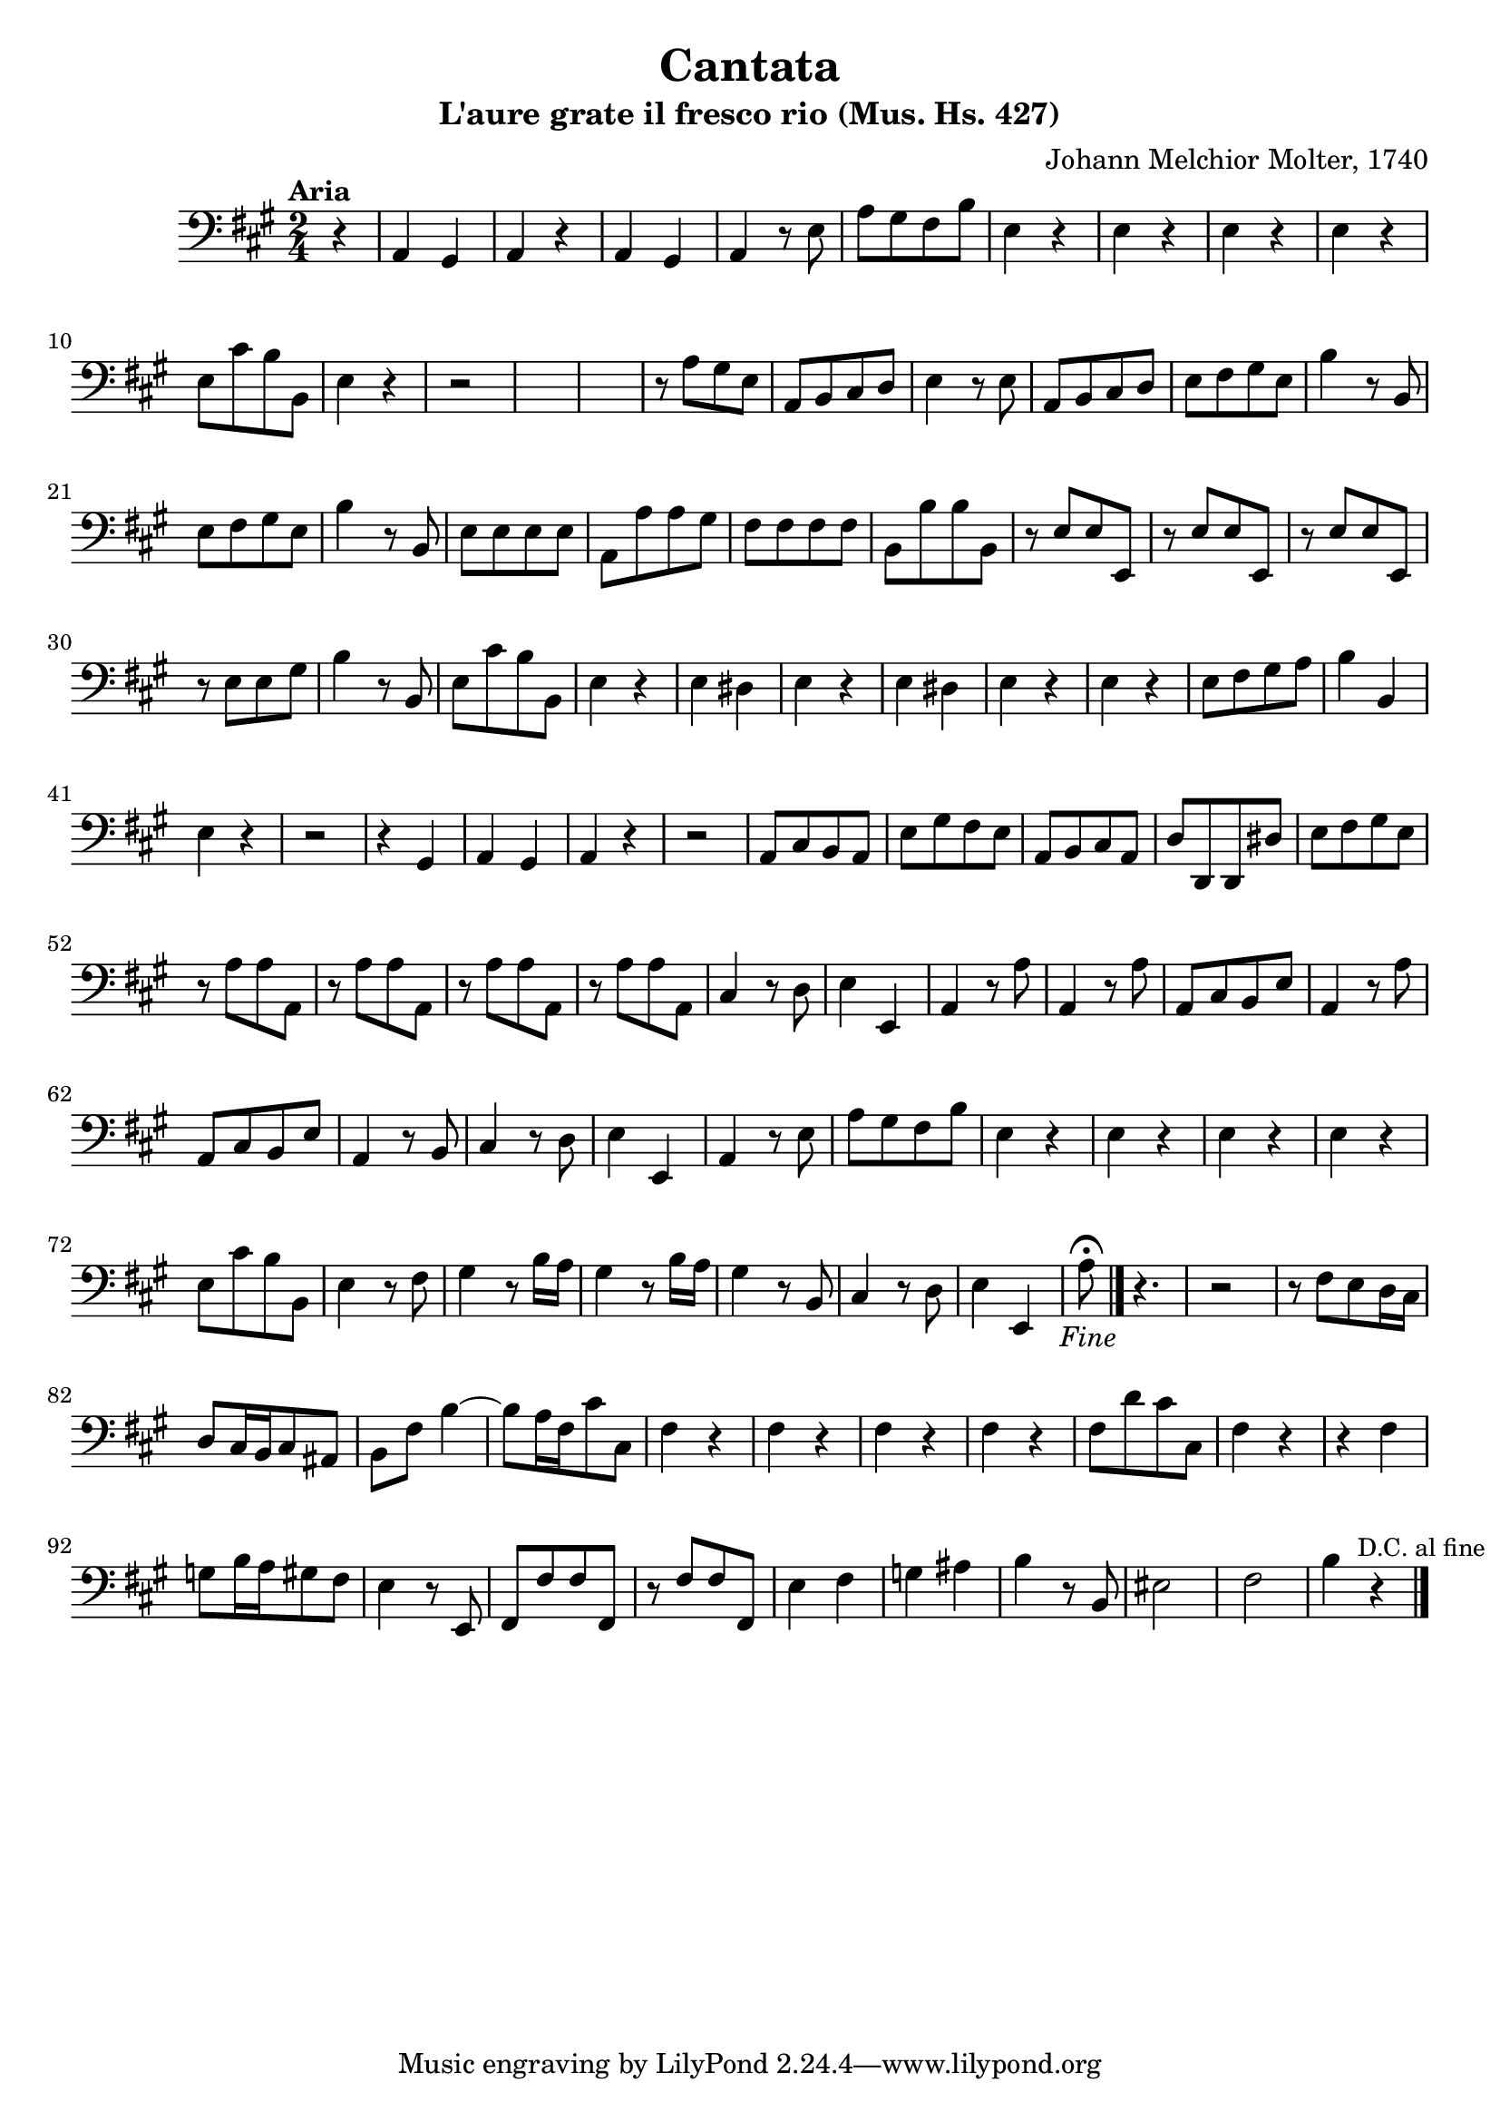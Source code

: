 \version "2.24.2"
\language "deutsch"
\header {title = "Cantata" subtitle = "L'aure grate il fresco rio (Mus. Hs. 427)" composer = "Johann Melchior Molter, 1740"
}

{
  \time 2/4 \key a\major \tempo "Aria" 
    \clef bass \partial 4
  
  r4|
  a,4 gis,4 |
  a,4 r4 |
  a,4 gis,4 |
  a,4 r8 e8 |
  a8 [gis8 fis8 h8]|
  e4 r4 |
  e4 r4|
  e4 r4 |
  e4 r4|
  e8 [cis'8 h8 h,8]|
  e4 r4 |
  r2*3|
  r8 a8 [gis8 e8] |
  a,8 [h,8 cis8 d8] |
  e4 r8 e8 |
  a,8 [h,8 cis8 d8] |
  e8 [fis8 gis8 e8] |
  h4 r8 h,8 |
  e8 [fis8 gis8 e8] | 
  h4 r8 h,8 |
  e8 [e8 e8 e8] |
  a,8 [a8 a8 gis8] |
  fis8 [fis8 fis8 fis8] |
  h,8 [h8 h8 h,8] |
  r8 e8 [e8 e,8] |
  r8 e8 [e8 e,8]|
   r8 e8 [e8 e,8] |
r8 e8 [e8 gis8] |
h4 r8 h,8|
e8 [cis'8 h8 h,8]|
e4 r4|
e4 dis4|
e4 r4|
e4 dis4|
e4 r4|
e4 r4|
e8 [fis8 gis8 a8] |
h4 h,4|
e4 r4|
r2|
r4 gis,4| 
a,4 gis,4|
a,4 r4 |
r2|
a,8 [cis8 h,8 a,8]|
e8 [gis8 fis8 e8] |
a,8 [h,8 cis8 a,8]|
d8 [d,8 d,8 dis8]|
e8 [fis8 gis8 e8] |
r8 a8 [a8 a,8]|
r8 a8 [a8 a,8]|
r8 a8 [a8 a,8]|
r8 a8 [a8 a,8]|
cis4 r8 d8 |
e4 e,4|
a,4 r8 a8|
a,4 r8 a8|
a,8 [cis8 h,8 e8] |
a,4 r8 a8|
a,8 [cis8 h,8 e8] |
a,4 r8 h,8|
cis4 r8 d8|
e4 e,4|
a,4 r8 e8 |
a8 [gis8 fis8 h8] |
e4 r4|
e4 r4|
e4 r4|
e4 r4|
e8 [cis'8 h8 h,8]|
e4 r8 fis8|
gis4 r8 h16 a16|
gis4 r8 h16 a16|
gis4 r8 h,8|
cis4 r8 d8|
e4 e,4|
a8\fermata \fine r4.|
r2|
r8 fis8 [e8 d16 cis16]|
d8 [cis16 h,16 cis8 ais,8] |
h,8 fis8 h4~|
h8 [a16 fis16 cis'8 cis8]|
fis4 r4 |
fis4 r4 |
fis4 r4 |
fis4 r4 |
fis8 [d'8 cis'8 cis8] |
fis4 r4 |
r4 fis4 |
g8 [h16 a16 gis8 fis8] |
e4 r8 e,8|
fis,8 [fis8 fis8 fis,8]|
r8 fis8 [fis8 fis,8] |
e4 fis4 |
g4 ais4 |
h4 r8 h,8|
eis2 |
fis2|
h4 r4 \bar "|."|
  \once \override Score.RehearsalMark #'break-visibility = #'#(#t #t #f)
  \mark \markup { \small "D.C. al fine" }
  
}